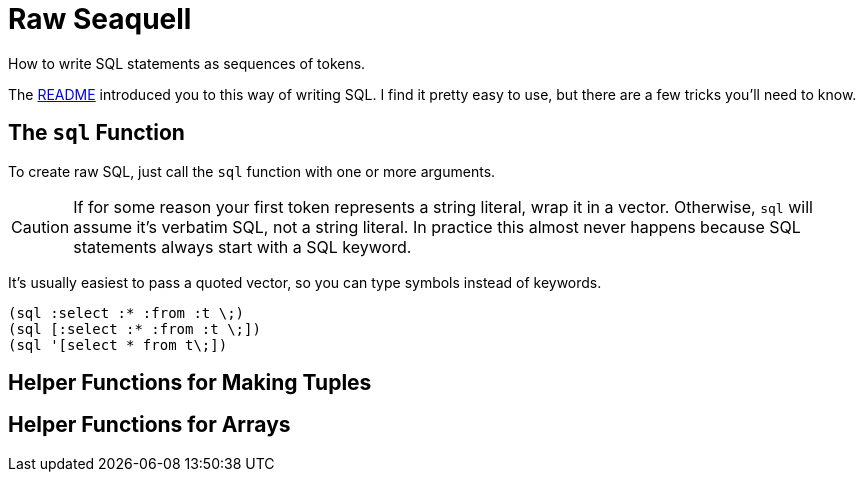 = Raw Seaquell
:idprefix:
:idseparator: -

How to write SQL statements as sequences of tokens.

The <<../README.adoc#, README>> introduced you to this way of writing SQL.
I find it pretty easy to use, but there are a few tricks you'll need to know.

== The `sql` Function

To create raw SQL, just call the `sql` function with one or more arguments.

CAUTION: If for some reason your first token represents a string literal, wrap it in a vector.
Otherwise, `sql` will assume it's verbatim SQL, not a string literal.
In practice this almost never happens because SQL statements always start with a SQL keyword.

It's usually easiest to pass a quoted vector, so you can type symbols instead of keywords.

[source,clojure]
----
(sql :select :* :from :t \;)
(sql [:select :* :from :t \;])
(sql '[select * from t\;])
----

== Helper Functions for Making Tuples

== Helper Functions for Arrays
